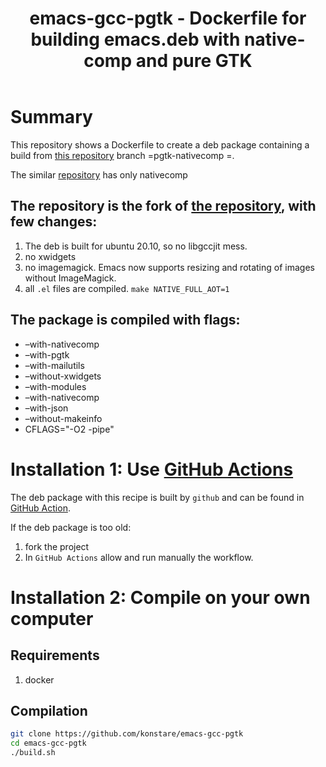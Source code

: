 #+TITLE: emacs-gcc-pgtk - Dockerfile for building emacs.deb with native-comp and pure GTK

* Summary
This repository shows a Dockerfile to create a deb package containing a build
from  [[https://github.com/flatwhatson/emacs][this repository]] branch =pgtk-nativecomp =.

The similar [[https://github.com/konstare/emacs-gcc][repository]] has only nativecomp 

** The repository is the fork of  [[https://github.com/hackenbergstefan/emacs-jit-build][the repository]], with few changes: 
1. The deb is built for  ubuntu 20.10, so no libgccjit mess.
2. no xwidgets
3. no imagemagick. Emacs now supports resizing and rotating of images without ImageMagick.
4. all =.el= files are compiled. ~make NATIVE_FULL_AOT=1~
** The package is compiled with flags:
+ --with-nativecomp
+ --with-pgtk
+ --with-mailutils
+ --without-xwidgets
+ --with-modules
+ --with-nativecomp
+ --with-json
+ --without-makeinfo
+ CFLAGS="-O2 -pipe"

* Installation 1: Use [[https://github.com/konstare/emacs-gcc-pgtk/actions][GitHub Actions]]
The deb package with this recipe is built by =github= and can be found in [[https://github.com/konstare/emacs-gcc-pgtk/actions?query=is%3Acompleted][GitHub Action]].


If the deb package is too old: 
1. fork the project
2. In =GitHub Actions= allow and run manually the workflow.

* Installation 2: Compile on your own computer
** Requirements
1. docker
** Compilation 
#+begin_src bash
git clone https://github.com/konstare/emacs-gcc-pgtk
cd emacs-gcc-pgtk
./build.sh
#+end_src
